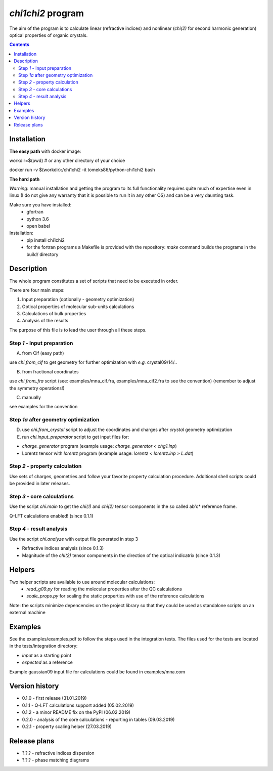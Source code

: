 `chi1chi2` program
======================

The aim of the program is to calculate linear (refractive indices) and nonlinear (*chi(2)*
for second harmonic generation) optical properties of organic crystals.


.. contents::

Installation
------------

**The easy path** with docker image:

workdir=$(pwd) # or any other directory of your choice

docker run -v $(workdir):/chi1chi2 -it tomeks86/python-chi1chi2 bash

**The hard path**

*Warning*: manual installation and getting the program to its full functionality
requires quite much of expertise even in linux (I do not give any warranty that it is
possible to run it in any other OS) and can be a very daunting task.

Make sure you have installed:
 - gfortran
 - python 3.6
 - open babel

Installation:
 - pip install chi1chi2
 - for the fortran programs a Makefile is provided with the repository:
   *make* command builds the programs in the build/ directory

Description
-----------

The whole program constitutes a set of scripts that need to be executed in order.

There are four main steps:

1. Input preparation (optionally - geometry optimization)
2. Optical properties of molecular sub-units calculations
3. Calculations of bulk properties
4. Analysis of the results

The purpose of this file is to lead the user through all these steps.


Step *1* - Input preparation
____________________________

A) from Cif (easy path)

use *chi.from_cif* to get geometry for further optimization with *e.g.* crystal09/14/..

B) from fractional coordinates

use *chi.from_fra* script (see: examples/mna_cif.fra, examples/mna_cif2.fra to see the convention)
(remember to adjust the symmetry operations!)

C) manually

see examples for the convention


Step *1a* after geometry optimization
_____________________________________

D) use *chi.from_crystal* script to adjust the coordinates and charges after *crystal* geometry optimization

E) run *chi.input_preparator* script to get input files for:

- *charge_generator* program (example usage: *charge_generator < chg1.inp*)
- Lorentz tensor with *lorentz* program (example usage: *lorentz < lorentz.inp > L.dat*)


Step *2* - property calculation
_______________________________

Use sets of charges, geometries and follow your favorite property calculation procedure.
Additional shell scripts could be provided in later releases.

Step *3* - core calculations
____________________________

Use the script *chi.main* to get the `chi(1)` and `chi(2)` tensor components in the so called ab'c* reference frame.

Q-LFT calculations enabled! (since 0.1.1)

Step *4* - result analysis
__________________________

Use the script *chi.analyze* with output file generated in step 3

- Refractive indices analysis (since 0.1.3)
- Magnitude of the `chi(2)` tensor components in the direction of the optical indicatrix (since 0.1.3)


Helpers
-------

Two helper scripts are available to use around molecular calculations:
 - *read_g09.py* for reading the molecular properties after the QC calculations
 - *scale_props.py* for scaling the static properties with use of the reference calculations

Note: the scripts minimize depencencies on the project library so that they could
be used as standalone scripts on an external machine

Examples
--------

See the examples/examples.pdf to follow the steps used in the integration tests.
The files used for the tests are located in the tests/integration directory:

- *input* as a starting point
- *expected* as a reference

Example gaussian09 input file for calculations could be found in examples/mna.com

Version history
---------------

- 0.1.0 - first release (31.01.2019)
- 0.1.1 - Q-LFT calculations support added (05.02.2019)
- 0.1.2 - a minor README fix on the PyPI (06.02.2019)
- 0.2.0 - analysis of the core calculations - reporting in tables (09.03.2019)
- 0.2.1 - property scaling helper (27.03.2019)

Release plans
-------------

- ?.?.? - refractive indices dispersion
- ?.?.? - phase matching diagrams